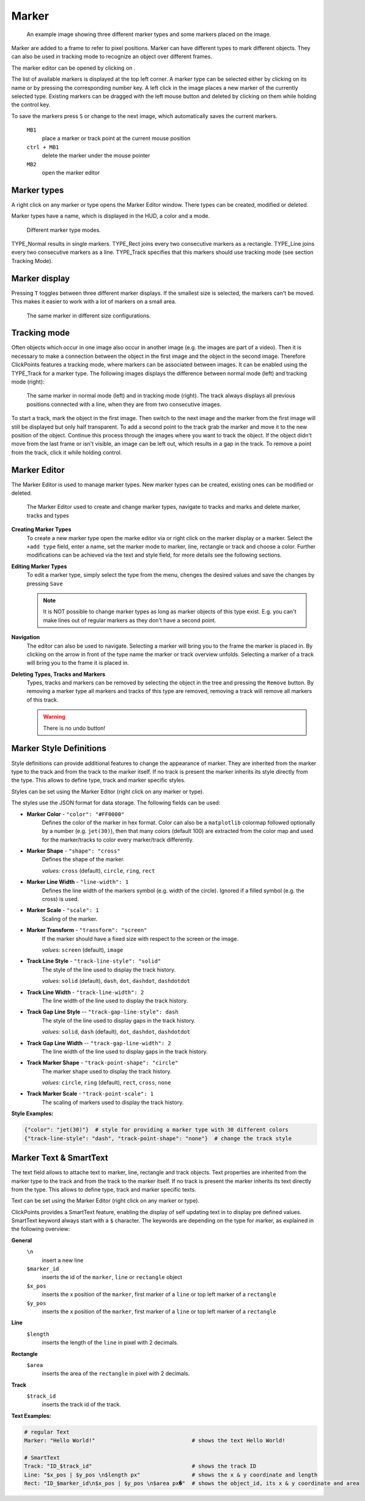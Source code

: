 Marker
======

.. figure:: images/ModulesMarker.png
   :alt: Marker Example

   An example image showing three different marker types and some markers placed on the image.

Marker are added to a frame to refer to pixel positions. Marker can have different types to mark different objects.
They can also be used in tracking mode to recognize an object over different frames.

The marker editor can be opened by clicking on |the marker icon|.

The list of available markers is displayed at the top left corner. A marker type can be selected either by clicking on
its name or by pressing the corresponding number key. A left click in the image places a new marker of the currently
selected type. Existing markers can be dragged with the left mouse button and deleted by clicking on them while
holding the control key.

To save the markers press ``S`` or change to the next image, which automatically saves the current markers.

 ``MB1``
     place a marker or track point at the current mouse position 
 ``ctrl + MB1``
     delete the marker under the mouse pointer
 ``MB2``
     open the marker editor
     

Marker types
------------

A right click on any marker or type opens the Marker Editor window. There types can be created, modified or deleted.

Marker types have a name, which is displayed in the HUD, a color and a mode.

.. figure:: images/ModulesMarkerTypes.png
   :alt: Marker Type Modes

   Different marker type modes.

TYPE_Normal results in single markers. TYPE_Rect joins every two consecutive markers as a rectangle. TYPE_Line joins
every two consecutive markers as a line. TYPE_Track specifies that this markers should use tracking mode (see section
Tracking Mode).

Marker display
--------------

Pressing ``T`` toggles between three different marker displays. If the smallest size is selected, the markers can't be
moved. This makes it easier to work with a lot of markers on a small area.

.. figure:: images/ModulesMarkerSizes.png
   :alt: Marker Sizes

   The same marker in different size configurations.

Tracking mode
-------------

Often objects which occur in one image also occur in another image (e.g. the images are part of a video). Then it is
necessary to make a connection between the object in the first image and the object in the second image. Therefore
ClickPoints features a tracking mode, where markers can be associated between images. It can be enabled using the
TYPE\_Track for a marker type. The following images displays the difference between normal mode (left) and tracking
mode (right):

.. figure:: images/ModulesMarkerTracking.png
   :alt: Marker Sizes

   The same marker in normal mode (left) and in tracking mode (right). The track always displays all previous positions
   connected with a line, when they are from two consecutive images.

To start a track, mark the object in the first image. Then switch to the next image and the marker from the first image
will still be displayed but only half transparent. To add a second point to the track grab the marker and move it to the
new position of the object. Continue this process through the images where you want to track the object. If the object
didn't move from the last frame or isn't visible, an image can be left out, which results in a gap in the track. To
remove a point from the track, click it while holding control.

Marker Editor
-------------

The Marker Editor is used to manage marker types. New marker types can be created, existing ones can be modified or
deleted.

.. figure:: images/ModulesMarkerMarkerEditor.png
   :alt: The Marker Editor

   The Marker Editor used to create and change marker types, navigate to tracks and marks and delete marker,
   tracks and types

**Creating Marker Types**
    To create a new marker type open the marke editor via |the marker icon| or right click on the marker display or a marker.
    Select the ``+add type`` field, enter a name, set the marker mode to marker, line, rectangle or track and choose a color.
    Further modifications can be achieved via the text and style field, for more details see the following sections.

**Editing Marker Types**
    To edit a marker type, simply select the type from the menu, chenges the desired values and save the changes by pressing ``Save``

    .. note::
        It is NOT possible to change marker types as long as marker objects of this type exist. E.g. you can't make lines out
        of regular markers as they don't have a second point.

**Navigation**
    The editor can also be used to navigate. Selecting a marker will bring you to the frame the marker is placed in.
    By clicking on the arrow in front of the type name the marker or track overview unfolds. Selecting a marker of a track
    will bring you to the frame it is placed in.

**Deleting Types, Tracks and Markers**
    Types, tracks and markers can be removed by selecting the object in the tree and pressing the ``Remove`` button.
    By removing a marker type all markers and tracks of this type are removed, removing a track will remove all markers
    of this track.

    .. warning::
        There is no undo button!


Marker Style Definitions
------------------------

Style definitions can provide additional features to change the appearance of marker. They are inherited from the marker
type to the track and from the track to the marker itself. If no track is present the marker inherits its style
directly from the type. This allows to define type, track and marker specific styles.

Styles can be set using the Marker Editor (right click on any marker or type).

The styles use the JSON format for data storage. The following fields can be used:

-  **Marker Color** - ``"color": "#FF0000"``
      Defines the color of the marker in hex format.
      Color can also be a ``matplotlib`` colormap followed optionally by a
      number (e.g. ``jet(30)``), then that many colors (default 100) are
      extracted from the color map and used for the marker/tracks to color
      every marker/track differently.


-  **Marker Shape** -  ``"shape": "cross"``
      Defines the shape of the marker.

      *values:* ``cross`` (default), ``circle``, ``ring``, ``rect``

-  **Marker Line Width** - ``"line-width": 1``
      Defines the line width of the markers symbol (e.g. width of the circle). Ignored if a filled symbol (e.g. the
      cross) is used.

-  **Marker Scale** - ``"scale": 1``
      Scaling of the marker.

-  **Marker Transform** - ``"transform": "screen"``
      If the marker should have a fixed size with respect to the screen or the image.

      *values:* ``screen`` (default), ``image``

-  **Track Line Style** - ``"track-line-style": "solid"``
      The style of the line used to display the track history.

      *values:* ``solid`` (default), ``dash``, ``dot``, ``dashdot``, ``dashdotdot``

-  **Track Line Width** - ``"track-line-width": 2``
      The line width of the line used to display the track history.

-  **Track Gap Line Style** -- ``"track-gap-line-style": dash``
      The style of the line used to display gaps in the track history.

      *values:* ``solid``, ``dash`` (default), ``dot``, ``dashdot``, ``dashdotdot``

-  **Track Gap Line Width** -- ``"track-gap-line-width": 2``
      The line width of the line used to display gaps in the track history.

-  **Track Marker Shape** - ``"track-point-shape": "circle"``
      The marker shape used to display the track history.

      *values:* ``circle``, ``ring`` (default), ``rect``, ``cross``, ``none``

-  **Track Marker Scale** - ``"track-point-scale": 1``
      The scaling of markers used to display the track history.

**Style Examples:**

.. code-block:: python

   {"color": "jet(30)"}  # style for providing a marker type with 30 different colors
   {"track-line-style": "dash", "track-point-shape": "none"}  # change the track style

.. |the marker icon| image:: images/IconMarker.png

Marker Text & SmartText
-----------------------

The text field allows to attache text to marker, line, rectangle and track objects.
Text properties are inherited from the marker type to the track and from the track to the marker itself.
If no track is present the marker inherits its text directly from the type.
This allows to define type, track and marker specific texts.

Text can be set using the Marker Editor (right click on any marker or type).

ClickPoints provides a SmartText feature, enabling the display of self updating text in to display pre defined values.
SmartText keyword always start with a ``$`` character.
The keywords are depending on the type for marker, as explained in the following overview:


**General**
    ``\n``
        insert a new line

    ``$marker_id``
        inserts the id of the ``marker``, ``line`` or ``rectangle`` object

    ``$x_pos``
        inserts the x position of the ``marker``, first marker of a ``line`` or top left marker of a ``rectangle``

    ``$y_pos``
        inserts the x position of the ``marker``, first marker of a ``line`` or top left marker of a ``rectangle``

**Line**
    ``$length``
        inserts the length of the ``line`` in pixel with 2 decimals.

**Rectangle**
    ``$area``
        inserts the area of the ``rectangle`` in pixel with 2 decimals.

**Track**
    ``$track_id``
        inserts the track id of the track.

**Text Examples:**

.. code-block:: python

   # regular Text
   Marker: "Hello World!"                              # shows the text Hello World!

   # SmartText
   Track: "ID_$track_id"                               # shows the track ID
   Line: "$x_pos | $y_pos \n$length px"                # shows the x & y coordinate and length
   Rect: "ID_$marker_id\n$x_pos | $y_pos \n$area px�"  # shows the object_id, its x & y coordinate and area

.. figure:: images/ModulesMarkerSmartText.png
   :alt: Using the Marker Text and SmartText feature

    Using regular text and SmartText features for lines, rectangles and tracks



